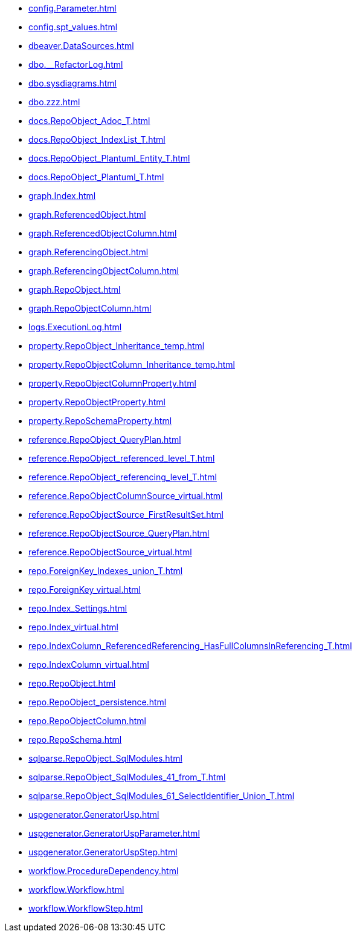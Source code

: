 * xref:config.Parameter.adoc[]
* xref:config.spt_values.adoc[]
* xref:dbeaver.DataSources.adoc[]
* xref:dbo.__RefactorLog.adoc[]
* xref:dbo.sysdiagrams.adoc[]
* xref:dbo.zzz.adoc[]
* xref:docs.RepoObject_Adoc_T.adoc[]
* xref:docs.RepoObject_IndexList_T.adoc[]
* xref:docs.RepoObject_Plantuml_Entity_T.adoc[]
* xref:docs.RepoObject_Plantuml_T.adoc[]
* xref:graph.Index.adoc[]
* xref:graph.ReferencedObject.adoc[]
* xref:graph.ReferencedObjectColumn.adoc[]
* xref:graph.ReferencingObject.adoc[]
* xref:graph.ReferencingObjectColumn.adoc[]
* xref:graph.RepoObject.adoc[]
* xref:graph.RepoObjectColumn.adoc[]
* xref:logs.ExecutionLog.adoc[]
* xref:property.RepoObject_Inheritance_temp.adoc[]
* xref:property.RepoObjectColumn_Inheritance_temp.adoc[]
* xref:property.RepoObjectColumnProperty.adoc[]
* xref:property.RepoObjectProperty.adoc[]
* xref:property.RepoSchemaProperty.adoc[]
* xref:reference.RepoObject_QueryPlan.adoc[]
* xref:reference.RepoObject_referenced_level_T.adoc[]
* xref:reference.RepoObject_referencing_level_T.adoc[]
* xref:reference.RepoObjectColumnSource_virtual.adoc[]
* xref:reference.RepoObjectSource_FirstResultSet.adoc[]
* xref:reference.RepoObjectSource_QueryPlan.adoc[]
* xref:reference.RepoObjectSource_virtual.adoc[]
* xref:repo.ForeignKey_Indexes_union_T.adoc[]
* xref:repo.ForeignKey_virtual.adoc[]
* xref:repo.Index_Settings.adoc[]
* xref:repo.Index_virtual.adoc[]
* xref:repo.IndexColumn_ReferencedReferencing_HasFullColumnsInReferencing_T.adoc[]
* xref:repo.IndexColumn_virtual.adoc[]
* xref:repo.RepoObject.adoc[]
* xref:repo.RepoObject_persistence.adoc[]
* xref:repo.RepoObjectColumn.adoc[]
* xref:repo.RepoSchema.adoc[]
* xref:sqlparse.RepoObject_SqlModules.adoc[]
* xref:sqlparse.RepoObject_SqlModules_41_from_T.adoc[]
* xref:sqlparse.RepoObject_SqlModules_61_SelectIdentifier_Union_T.adoc[]
* xref:uspgenerator.GeneratorUsp.adoc[]
* xref:uspgenerator.GeneratorUspParameter.adoc[]
* xref:uspgenerator.GeneratorUspStep.adoc[]
* xref:workflow.ProcedureDependency.adoc[]
* xref:workflow.Workflow.adoc[]
* xref:workflow.WorkflowStep.adoc[]
